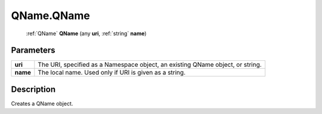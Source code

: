 .. _QName.QName:

================================================
QName.QName
================================================

   :ref:`QName` **QName** (any **uri**, :ref:`string` **name**)


Parameters
----------

+----------+--------------------------------------------------------------------------------+
| **uri**  | The URI, specified as a Namespace object, an existing QName object, or string. |
+----------+--------------------------------------------------------------------------------+
| **name** | The local name. Used only if URI is given as a string.                         |
+----------+--------------------------------------------------------------------------------+



Description
-----------

Creates a QName object.





